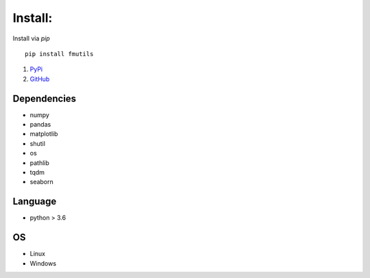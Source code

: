 ================
Install: 
================

Install via `pip` ::

    pip install fmutils

#. `PyPi <https://pypi.org/project/fmutils/>`_
#. `GitHub <https://github.com/Mr-TalhaIlyas/fmutils>`_


Dependencies
=============

* numpy
* pandas
* matplotlib
* shutil
* os
* pathlib
* tqdm
* seaborn
Language
=========

* python > 3.6

OS 
===
* Linux
* Windows
